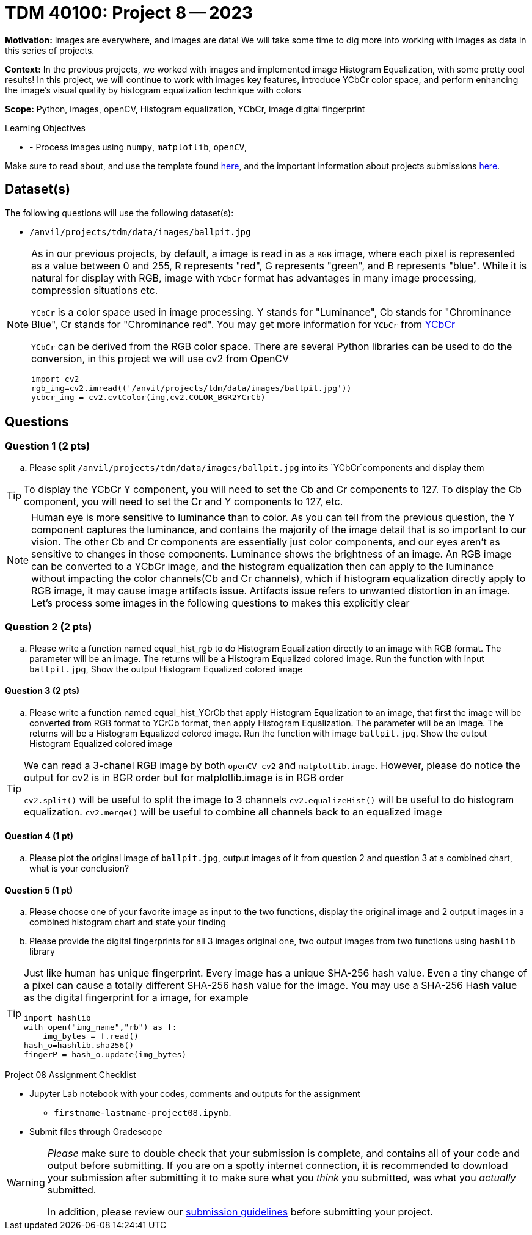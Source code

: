 = TDM 40100: Project 8 -- 2023

**Motivation:** Images are everywhere, and images are data! We will take some time to dig more into working with images as data in this series of projects.

**Context:** In the previous projects, we worked with images and implemented image Histogram Equalization, with some pretty cool results! In this project, we will continue to work with images key features, introduce YCbCr color space, and perform enhancing the image's visual quality by histogram equalization technique with colors

**Scope:** Python, images, openCV, Histogram equalization, YCbCr, image digital fingerprint

.Learning Objectives
****
- - Process images using `numpy`, `matplotlib`,  `openCV`, 
****

Make sure to read about, and use the template found xref:templates.adoc[here], and the important information about projects submissions xref:submissions.adoc[here].

== Dataset(s)

The following questions will use the following dataset(s):

- `/anvil/projects/tdm/data/images/ballpit.jpg`

[NOTE] 
====
As in our previous projects, by default, a image is read in as a `RGB` image, where each pixel is represented as a value between 0 and 255, R represents "red", G represents "green", and B represents "blue". While it is natural for display with RGB, image with `YCbCr` format has advantages in many image processing, compression situations etc.

`YCbCr` is a color space used in image processing. Y stands for "Luminance", Cb stands for "Chrominance Blue", Cr stands for "Chrominance red". You may get more information for `YCbCr` from https://en.wikipedia.org/wiki/YCbCr[YCbCr] 

`YCbCr` can be derived from the RGB color space. There are several Python libraries can be used to do the conversion, in this project we will use cv2 from OpenCV
[source, python]
import cv2
rgb_img=cv2.imread(('/anvil/projects/tdm/data/images/ballpit.jpg'))
ycbcr_img = cv2.cvtColor(img,cv2.COLOR_BGR2YCrCb)
====

== Questions

=== Question 1 (2 pts)

[loweralpha]
.. Please split `/anvil/projects/tdm/data/images/ballpit.jpg` into its `YCbCr`components and display them

 
[TIP]
====
To display the YCbCr Y component, you will need to set the Cb and Cr components to 127. To display the Cb component, you will need to set the Cr and Y components to 127, etc.  
====
 
[NOTE] 
====
Human eye is more sensitive to luminance than to color. As you can tell from the previous question, the Y component captures the luminance, and contains the majority of the image detail that is so important to our vision. The other Cb and Cr components are essentially just color components, and our eyes aren't as sensitive to changes in those components.
Luminance shows the brightness of an image. An RGB image can be converted to a YCbCr image, and the histogram equalization then can apply to the luminance without impacting the color channels(Cb and Cr channels), which  if histogram equalization directly apply to RGB image, it may cause image artifacts issue. Artifacts issue refers to unwanted distortion in an image.
Let's process some images in the following questions to makes this explicitly clear
====

=== Question 2 (2 pts)

[loweralpha]
.. Please write a function named equal_hist_rgb to do Histogram Equalization directly to an image with RGB format. The parameter will be an image. The returns will be a Histogram Equalized colored image. Run the function with input `ballpit.jpg`, Show the output Histogram Equalized colored image


==== Question 3 (2 pts)
[loweralpha]
 
.. Please write a function named equal_hist_YCrCb that apply Histogram Equalization to an image, that first the image will be converted from RGB format to YCrCb format, then apply Histogram Equalization. The parameter will be an image. The returns will be a Histogram Equalized colored image. Run the function with image `ballpit.jpg`. Show the output Histogram Equalized colored image

[TIP]
====
We can read a 3-chanel RGB image by both `openCV cv2` and `matplotlib.image`. However, please do notice the output for cv2 is in BGR order but for matplotlib.image is in RGB order

`cv2.split()` will be useful to split the image to 3 channels
`cv2.equalizeHist()` will be useful to do histogram equalization. 
`cv2.merge()` will be useful to combine all channels back to an equalized image

====
==== Question 4 (1 pt)

[loweralpha]
.. Please plot the original image of `ballpit.jpg`, output images of it from question 2 and question 3 at a combined chart, what is your conclusion?

==== Question 5 (1 pt)

[loweralpha]
.. Please choose one of your favorite image as input to the two functions, display the original image and 2 output images in a combined histogram chart and state your finding
.. Please provide the digital fingerprints for all 3 images original one, two output images from two functions using `hashlib` library 

[TIP]
====
Just like human has unique fingerprint. Every image has a unique 
SHA-256 hash value. Even a tiny change of a pixel can cause a totally different SHA-256 hash value for the image. You may use a SHA-256 Hash value as the digital fingerprint for a image, for example

[source,python]
import hashlib
with open("img_name","rb") as f:
    img_bytes = f.read()
hash_o=hashlib.sha256()
fingerP = hash_o.update(img_bytes)
====
  
Project 08 Assignment Checklist
====
* Jupyter Lab notebook with your codes, comments and outputs for the assignment
    ** `firstname-lastname-project08.ipynb`.
 
* Submit files through Gradescope
====
[WARNING]
====
_Please_ make sure to double check that your submission is complete, and contains all of your code and output before submitting. If you are on a spotty internet connection, it is recommended to download your submission after submitting it to make sure what you _think_ you submitted, was what you _actually_ submitted.
                                                                                                                             
In addition, please review our xref:submissions.adoc[submission guidelines] before submitting your project.
====
